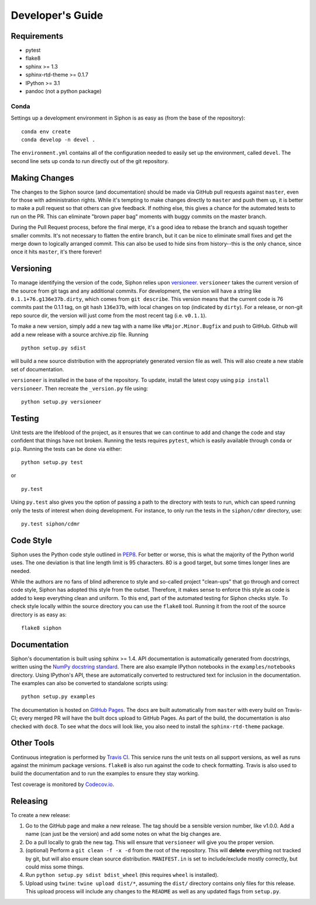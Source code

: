 =================
Developer's Guide
=================

------------
Requirements
------------

- pytest
- flake8
- sphinx >= 1.3
- sphinx-rtd-theme >= 0.1.7
- IPython >= 3.1
- pandoc (not a python package)

~~~~~
Conda
~~~~~

Settings up a development environment in Siphon is as easy as (from the
base of the repository):

.. parsed-literal::
    conda env create
    conda develop -n devel .

The ``environment.yml`` contains all of the configuration needed to easily
set up the environment, called ``devel``. The second line sets up conda to
run directly out of the git repository.

--------------
Making Changes
--------------

The changes to the Siphon source (and documentation) should be made via GitHub pull requests
against ``master``, even for those with administration rights. While it's tempting to make
changes directly to ``master`` and push them up, it is better to make a pull request so that
others can give feedback. If nothing else, this gives a chance for the automated tests to run
on the PR. This can eliminate "brown paper bag" moments with buggy commits on the master
branch.

During the Pull Request process, before the final merge, it's a good idea to rebase the branch
and squash together smaller commits. It's not necessary to flatten the entire branch, but it
can be nice to eliminate small fixes and get the merge down to logically arranged commit. This
can also be used to hide sins from history--this is the only chance, since once it hits
``master``, it's there forever!

----------
Versioning
----------

To manage identifying the version of the code, Siphon relies upon `versioneer
<https://github.com/warner/python-versioneer>`_. ``versioneer`` takes the current version of
the source from git tags and any additional commits. For development, the version will have a
string like ``0.1.1+76.g136e37b.dirty``, which comes from ``git describe``. This version means
that the current code is 76 commits past the 0.1.1 tag, on git hash ``136e37b``, with local
changes on top (indicated by ``dirty``). For a release, or non-git repo source dir, the version
will just come from the most recent tag (i.e. ``v0.1.1``).

To make a new version, simply add a new tag with a name like ``vMajor.Minor.Bugfix`` and push
to GitHub. Github will add a new release with a source archive.zip file. Running

.. parsed-literal::
    python setup.py sdist

will build a new source distribution with the appropriately generated version file as well.
This will also create a new stable set of documentation.

``versioneer`` is installed in the base of the repository. To update, install the latest copy
using ``pip install versioneer``. Then recreate the ``_version.py`` file using:

.. parsed-literal::
    python setup.py versioneer

-------
Testing
-------

Unit tests are the lifeblood of the project, as it ensures that we can continue to add and
change the code and stay confident that things have not broken. Running the tests requires
``pytest``, which is easily available through ``conda`` or ``pip``. Running the tests can be
done via either:

.. parsed-literal::
    python setup.py test

or

.. parsed-literal::
    py.test

Using ``py.test`` also gives you the option of passing a path to the directory with tests to
run, which can speed running only the tests of interest when doing development. For instance,
to only run the tests in the ``siphon/cdmr`` directory, use:

.. parsed-literal::
    py.test siphon/cdmr

----------
Code Style
----------

Siphon uses the Python code style outlined in `PEP8
<https://www.python.org/dev/peps/pep-0008/>`_. For better or worse, this is what the majority
of the Python world uses. The one deviation is that line length limit is 95 characters. 80 is a
good target, but some times longer lines are needed.

While the authors are no fans of blind adherence to style and so-called project "clean-ups"
that go through and correct code style, Siphon has adopted this style from the outset.
Therefore, it makes sense to enforce this style as code is added to keep everything clean and
uniform. To this end, part of the automated testing for Siphon checks style. To check style
locally within the source directory you can use the ``flake8`` tool. Running it from the root
of the source directory is as easy as:

.. parsed-literal::
    flake8 siphon

-------------
Documentation
-------------

Siphon's documentation is built using sphinx >= 1.4. API documentation is automatically
generated from docstrings, written using the
`NumPy docstring standard <https://github.com/numpy/numpy/blob/master/doc/HOWTO_DOCUMENT.rst.txt>`_.
There are also example IPython notebooks in the ``examples/notebooks`` directory. Using
IPython's API, these are automatically converted to restructured text for inclusion in the
documentation. The examples can also be converted to standalone scripts using:

.. parsed-literal::
    python setup.py examples

The documentation is hosted on `GitHub Pages <https://unidata.github.io/MetPy>`_. The docs are
built automatically from ``master`` with every build on Travis-CI; every merged PR will
have the built docs upload to GitHub Pages. As part of the build, the documentation is also
checked with ``doc8``. To see what the docs will look like, you also need to install the
``sphinx-rtd-theme`` package.

-----------
Other Tools
-----------

Continuous integration is performed by `Travis CI <http://www.travis-ci.org/Unidata/siphon>`_.
This service runs the unit tests on all support versions, as well as runs against the minimum
package versions. ``flake8`` is also run against the code to check formatting. Travis is also
used to build the documentation and to run the examples to ensure they stay working.

Test coverage is monitored by `Codecov.io <https://codecov.io/github/Unidata/siphon>`_.

---------
Releasing
---------

To create a new release:

1. Go to the GitHub page and make a new release. The tag should be a sensible version number,
   like v1.0.0. Add a name (can just be the version) and add some notes on what the big
   changes are.
2. Do a pull locally to grab the new tag. This will ensure that ``versioneer`` will give you
   the proper version.
3. (optional) Perform a ``git clean -f -x -d`` from the root of the repository. This will
   **delete** everything not tracked by git, but will also ensure clean source distribution.
   ``MANIFEST.in`` is set to include/exclude mostly correctly, but could miss some things.
4. Run ``python setup.py sdist bdist_wheel`` (this requires ``wheel`` is installed).
5. Upload using ``twine``: ``twine upload dist/*``, assuming the ``dist/`` directory contains
   only files for this release. This upload process will include any changes to the ``README``
   as well as any updated flags from ``setup.py``.
